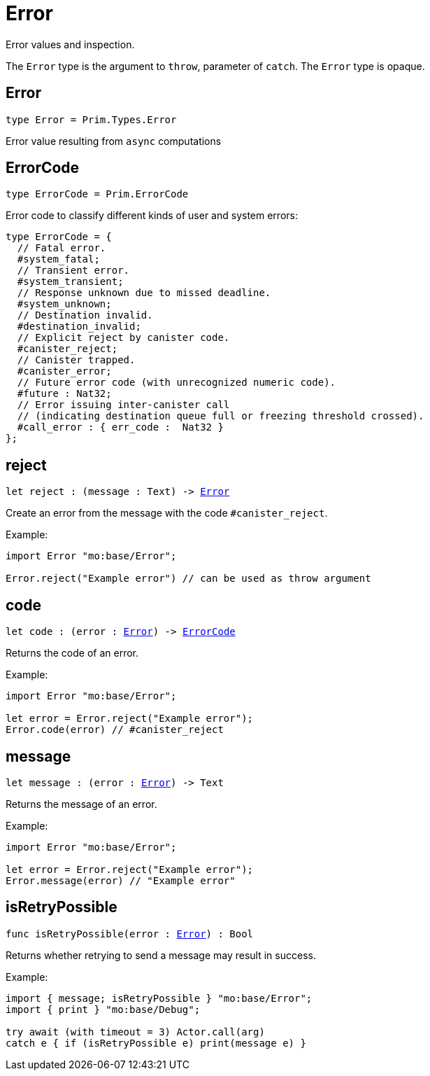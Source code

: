 [[module.Error]]
= Error

Error values and inspection.

The `Error` type is the argument to `throw`, parameter of `catch`.
The `Error` type is opaque.

[[type.Error]]
== Error

[source.no-repl,motoko,subs=+macros]
----
type Error = Prim.Types.Error
----

Error value resulting from  `async` computations

[[type.ErrorCode]]
== ErrorCode

[source.no-repl,motoko,subs=+macros]
----
type ErrorCode = Prim.ErrorCode
----

Error code to classify different kinds of user and system errors:
```motoko
type ErrorCode = {
  // Fatal error.
  #system_fatal;
  // Transient error.
  #system_transient;
  // Response unknown due to missed deadline.
  #system_unknown;
  // Destination invalid.
  #destination_invalid;
  // Explicit reject by canister code.
  #canister_reject;
  // Canister trapped.
  #canister_error;
  // Future error code (with unrecognized numeric code).
  #future : Nat32;
  // Error issuing inter-canister call
  // (indicating destination queue full or freezing threshold crossed).
  #call_error : { err_code :  Nat32 }
};
```

[[reject]]
== reject

[source.no-repl,motoko,subs=+macros]
----
let reject : (message : Text) -> xref:#type.Error[Error]
----

Create an error from the message with the code `#canister_reject`.

Example:
```motoko
import Error "mo:base/Error";

Error.reject("Example error") // can be used as throw argument
```

[[code]]
== code

[source.no-repl,motoko,subs=+macros]
----
let code : (error : xref:#type.Error[Error]) -> xref:#type.ErrorCode[ErrorCode]
----

Returns the code of an error.

Example:
```motoko
import Error "mo:base/Error";

let error = Error.reject("Example error");
Error.code(error) // #canister_reject
```

[[message]]
== message

[source.no-repl,motoko,subs=+macros]
----
let message : (error : xref:#type.Error[Error]) -> Text
----

Returns the message of an error.

Example:
```motoko
import Error "mo:base/Error";

let error = Error.reject("Example error");
Error.message(error) // "Example error"
```

[[isRetryPossible]]
== isRetryPossible

[source.no-repl,motoko,subs=+macros]
----
func isRetryPossible(error : xref:#type.Error[Error]) : Bool
----

Returns whether retrying to send a message may result in success.

Example:
```motoko
import { message; isRetryPossible } "mo:base/Error";
import { print } "mo:base/Debug";

try await (with timeout = 3) Actor.call(arg)
catch e { if (isRetryPossible e) print(message e) }
```

